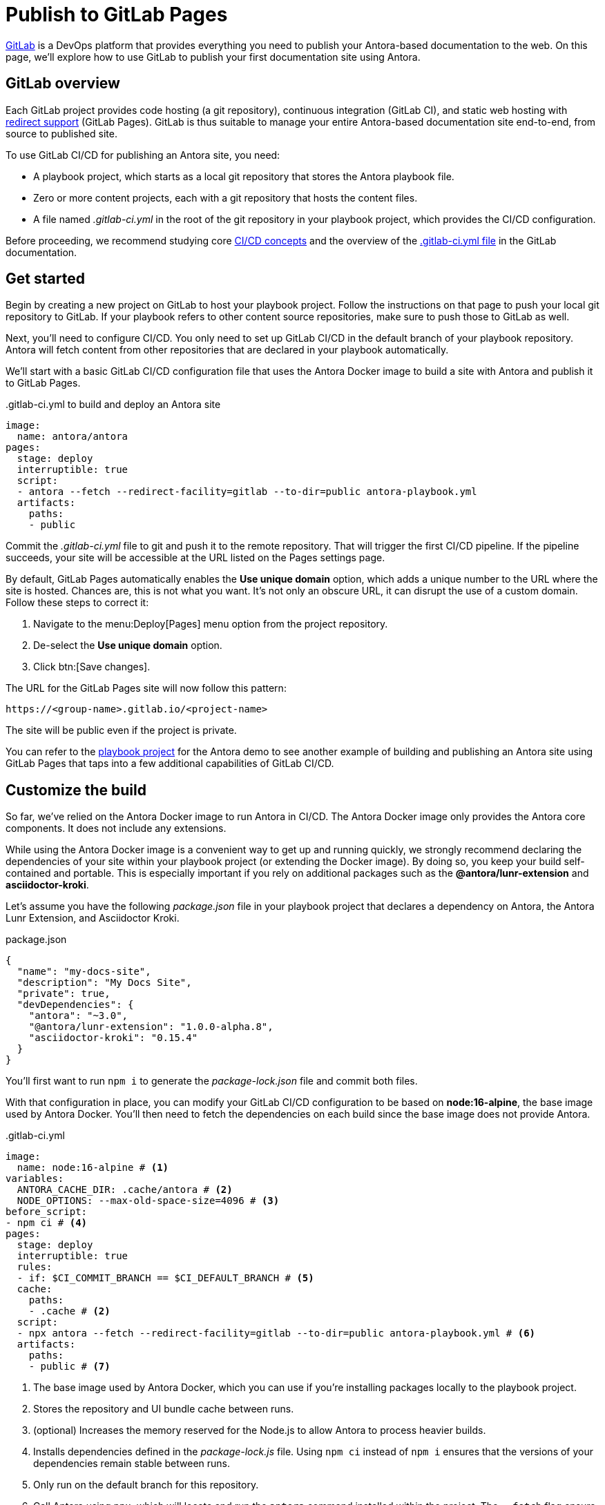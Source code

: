 = Publish to GitLab Pages
:url-gitlab: https://gitlab.com
:url-gitlab-docs: https://docs.gitlab.com
:url-gitlab-redirects: {url-gitlab-docs}/ee/user/project/pages/redirects.html
:url-gitlab-ci-cd-concepts: {url-gitlab-docs}/ee/ci/introduction/
:url-gitlab-ci-yml: {url-gitlab-docs}/ee/ci/yaml/gitlab_ci_yaml.html
:url-gitlab-deploy-tokens: {url-gitlab-docs}/ee/user/project/deploy_tokens/

{url-gitlab}[GitLab] is a DevOps platform that provides everything you need to publish your Antora-based documentation to the web.
On this page, we'll explore how to use GitLab to publish your first documentation site using Antora.

== GitLab overview

Each GitLab project provides code hosting (a git repository), continuous integration (GitLab CI), and static web hosting with {url-gitlab-redirects}[redirect support] (GitLab Pages).
GitLab is thus suitable to manage your entire Antora-based documentation site end-to-end, from source to published site.

To use GitLab CI/CD for publishing an Antora site, you need:

* A playbook project, which starts as a local git repository that stores the Antora playbook file.
* Zero or more content projects, each with a git repository that hosts the content files.
* A file named [.path]_.gitlab-ci.yml_ in the root of the git repository in your playbook project, which provides the CI/CD configuration.

Before proceeding, we recommend studying core {url-gitlab-ci-cd-concepts}[CI/CD concepts] and the overview of the {url-gitlab-ci-yml}[.gitlab-ci.yml file] in the GitLab documentation.

== Get started

Begin by creating a new project on GitLab to host your playbook project.
Follow the instructions on that page to push your local git repository to GitLab.
If your playbook refers to other content source repositories, make sure to push those to GitLab as well.

Next, you'll need to configure CI/CD.
You only need to set up GitLab CI/CD in the default branch of your playbook repository.
Antora will fetch content from other repositories that are declared in your playbook automatically.

We'll start with a basic GitLab CI/CD configuration file that uses the Antora Docker image to build a site with Antora and publish it to GitLab Pages.

..gitlab-ci.yml to build and deploy an Antora site
[source,yaml]
----
image:
  name: antora/antora
pages:
  stage: deploy
  interruptible: true
  script:
  - antora --fetch --redirect-facility=gitlab --to-dir=public antora-playbook.yml
  artifacts:
    paths:
    - public
----

Commit the [.path]_.gitlab-ci.yml_ file to git and push it to the remote repository.
That will trigger the first CI/CD pipeline.
If the pipeline succeeds, your site will be accessible at the URL listed on the Pages settings page.

By default, GitLab Pages automatically enables the *Use unique domain* option, which adds a unique number to the URL where the site is hosted.
Chances are, this is not what you want.
It's not only an obscure URL, it can disrupt the use of a custom domain.
Follow these steps to correct it:

. Navigate to the menu:Deploy[Pages] menu option from the project repository.
. De-select the *Use unique domain* option.
. Click btn:[Save changes].

The URL for the GitLab Pages site will now follow this pattern:

 https://<group-name>.gitlab.io/<project-name>

The site will be public even if the project is private.

You can refer to the https://gitlab.com/antora/demo/docs-site[playbook project] for the Antora demo to see another example of building and publishing an Antora site using GitLab Pages that taps into a few additional capabilities of GitLab CI/CD.

== Customize the build

So far, we've relied on the Antora Docker image to run Antora in CI/CD.
The Antora Docker image only provides the Antora core components.
It does not include any extensions.

While using the Antora Docker image is a convenient way to get up and running quickly, we strongly recommend declaring the dependencies of your site within your playbook project (or extending the Docker image).
By doing so, you keep your build self-contained and portable.
This is especially important if you rely on additional packages such as the *@antora/lunr-extension* and *asciidoctor-kroki*.

Let's assume you have the following [.path]_package.json_ file in your playbook project that declares a dependency on Antora, the Antora Lunr Extension, and Asciidoctor Kroki.

.package.json
[,json]
----
{
  "name": "my-docs-site",
  "description": "My Docs Site",
  "private": true,
  "devDependencies": {
    "antora": "~3.0",
    "@antora/lunr-extension": "1.0.0-alpha.8",
    "asciidoctor-kroki": "0.15.4"
  }
}
----

You'll first want to run `npm i` to generate the [.path]_package-lock.json_ file and commit both files.

With that configuration in place, you can modify your GitLab CI/CD configuration to be based on *node:16-alpine*, the base image used by Antora Docker.
You'll then need to fetch the dependencies on each build since the base image does not provide Antora.

..gitlab-ci.yml
[source,yaml]
----
image:
  name: node:16-alpine # <1>
variables:
  ANTORA_CACHE_DIR: .cache/antora # <2>
  NODE_OPTIONS: --max-old-space-size=4096 # <3>
before_script:
- npm ci # <4>
pages:
  stage: deploy
  interruptible: true
  rules:
  - if: $CI_COMMIT_BRANCH == $CI_DEFAULT_BRANCH # <5>
  cache:
    paths:
    - .cache # <2>
  script:
  - npx antora --fetch --redirect-facility=gitlab --to-dir=public antora-playbook.yml # <6>
  artifacts:
    paths:
    - public # <7>
----
<1> The base image used by Antora Docker, which you can use if you're installing packages locally to the playbook project.
<2> Stores the repository and UI bundle cache between runs.
<3> (optional) Increases the memory reserved for the Node.js to allow Antora to process heavier builds.
<4> Installs dependencies defined in the [.path]_package-lock.js_ file.
Using `npm ci` instead of `npm i` ensures that the versions of your dependencies remain stable between runs.
<5> Only run on the default branch for this repository.
<6> Call Antora using `npx`, which will locate and run the `antora` command installed within the project.
The `--fetch` flag ensure Antora fetches updates into the cache saved from a previous run.
<7> The [.path]_public_ directory is the predefined folder for publishing as site to GitLab Pages.

If any of your content repositories are private, you can define a `GIT_CREDENTIALS` CI/CD variable that holds the credentials to give Antora access to those repositories in this environment.
You can set up {url-gitlab-deploy-tokens}[deploy tokens] in your content repository to give the CI/CD pipeline in your playbook project (and thus Antora) read-only access to those repositories.

If you want Antora to fail the CI/CD pipeline if there are any warnings or non-fatal errors, add `--log-failure-level=warn` to the `antora` command.
Alternately, you can set the `runtime.log.failure_level` key in the playbook to make it a permanent setting.
